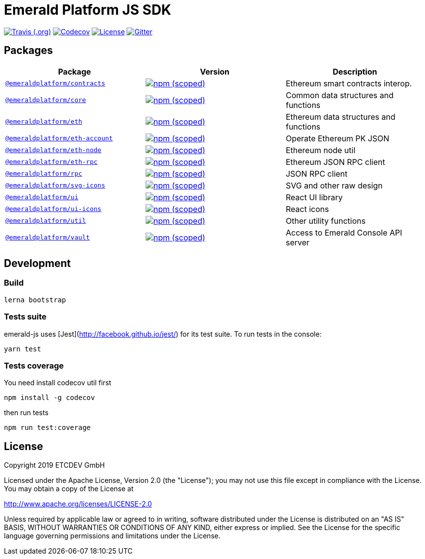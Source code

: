 = Emerald Platform JS SDK

image:https://img.shields.io/travis/ETCDEVTeam/emerald-js.svg["Travis (.org)", link="https://travis-ci.org/ETCDEVTeam/emerald-js"]
image:https://img.shields.io/codecov/c/github/ETCDEVTeam/emerald-js.svg["Codecov", link="https://codecov.io/gh/ETCDEVTeam/emerald-js"]
image:https://img.shields.io/github/license/ETCDEVTeam/emerald-wallet.svg?maxAge=2592000["License", link="https://github.com/ETCDEVTeam/emerald-wallet/blob/master/LICENSE"]
image:https://img.shields.io/gitter/room/etcdev-public/Lobby.svg["Gitter", link="https://gitter.im/etcdev-public/Lobby"]


== Packages

|===
|Package | Version | Description

| link:/packages/eth[`@emeraldplatform/contracts`]
| image:https://img.shields.io/npm/v/@emeraldplatform/contracts.svg["npm (scoped)", link="https://www.npmjs.com/package/@emeraldplatform/contract"]
| Ethereum smart contracts interop.

| link:/packages/eth[`@emeraldplatform/core`]
| image:https://img.shields.io/npm/v/@emeraldplatform/core.svg["npm (scoped)", link="https://www.npmjs.com/package/@emeraldplatform/core"]
| Common data structures and functions

| link:/packages/eth[`@emeraldplatform/eth`]
| image:https://img.shields.io/npm/v/@emeraldplatform/eth.svg["npm (scoped)", link="https://www.npmjs.com/package/@emeraldplatform/eth"]
| Ethereum data structures and functions

| link:/packages/eth[`@emeraldplatform/eth-account`]
| image:https://img.shields.io/npm/v/@emeraldplatform/eth-account.svg["npm (scoped)", link="https://www.npmjs.com/package/@emeraldplatform/eth-account"]
| Operate Ethereum PK JSON

| link:/packages/eth[`@emeraldplatform/eth-node`]
| image:https://img.shields.io/npm/v/@emeraldplatform/eth-node.svg["npm (scoped)", link="https://www.npmjs.com/package/@emeraldplatform/eth-node"]
| Ethereum node util

| link:/packages/eth[`@emeraldplatform/eth-rpc`]
| image:https://img.shields.io/npm/v/@emeraldplatform/eth-rpc.svg["npm (scoped)", link="https://www.npmjs.com/package/@emeraldplatform/eth-rpc"]
| Ethereum JSON RPC client

| link:/packages/eth[`@emeraldplatform/rpc`]
| image:https://img.shields.io/npm/v/@emeraldplatform/rpc.svg["npm (scoped)", link="https://www.npmjs.com/package/@emeraldplatform/rpc"]
| JSON RPC client


| link:/packages/eth[`@emeraldplatform/svg-icons`]
| image:https://img.shields.io/npm/v/@emeraldplatform/svg-icons.svg["npm (scoped)", link="https://www.npmjs.com/package/@emeraldplatform/svg-icons"]
| SVG and other raw design

| link:/packages/eth[`@emeraldplatform/ui`]
| image:https://img.shields.io/npm/v/@emeraldplatform/ui.svg["npm (scoped)", link="https://www.npmjs.com/package/@emeraldplatform/ui"]
| React UI library

| link:/packages/eth[`@emeraldplatform/ui-icons`]
| image:https://img.shields.io/npm/v/@emeraldplatform/ui-icons.svg["npm (scoped)", link="https://www.npmjs.com/package/@emeraldplatform/ui-icons"]
| React icons

| link:/packages/eth[`@emeraldplatform/util`]
| image:https://img.shields.io/npm/v/@emeraldplatform/util.svg["npm (scoped)", link="https://www.npmjs.com/package/@emeraldplatform/util"]
| Other utility functions

| link:/packages/eth[`@emeraldplatform/vault`]
| image:https://img.shields.io/npm/v/@emeraldplatform/vault.svg["npm (scoped)", link="https://www.npmjs.com/package/@emeraldplatform/vault"]
| Access to Emerald Console API server

|===

== Development

=== Build

----
lerna bootstrap
----

=== Tests suite
emerald-js uses [Jest](http://facebook.github.io/jest/) for its test suite. To run tests in the console:

----
yarn test
----

=== Tests coverage

You need install codecov util first

----
npm install -g codecov
----

then run tests

----
npm run test:coverage
----

== License

Copyright 2019 ETCDEV GmbH

Licensed under the Apache License, Version 2.0 (the "License");
you may not use this file except in compliance with the License.
You may obtain a copy of the License at

http://www.apache.org/licenses/LICENSE-2.0

Unless required by applicable law or agreed to in writing, software
distributed under the License is distributed on an "AS IS" BASIS,
WITHOUT WARRANTIES OR CONDITIONS OF ANY KIND, either express or implied.
See the License for the specific language governing permissions and
limitations under the License.